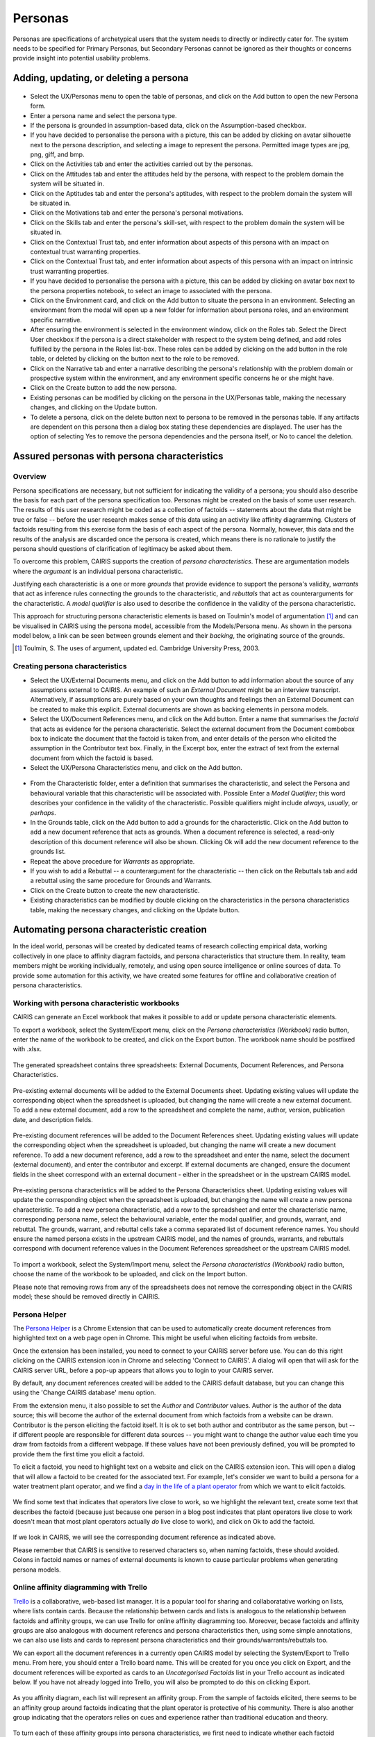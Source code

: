 Personas
========

Personas are specifications of archetypical users that the system needs
to directly or indirectly cater for. The system needs to be specified
for Primary Personas, but Secondary Personas cannot be ignored as their
thoughts or concerns provide insight into potential usability problems.

Adding, updating, or deleting a persona
---------------------------------------

.. figure:: PersonaForm.jpg
   :alt: Persona form


-  Select the UX/Personas menu to open the table of personas,
   and click on the Add button to open the new Persona form.

-  Enter a persona name and select the persona type.

-  If the persona is grounded in assumption-based data, click on the Assumption-based checkbox.

-  If you have decided to personalise the persona with a picture, this
   can be added by clicking on avatar silhouette next to the persona
   description, and selecting a image to represent the persona. Permitted image types are jpg, png, giff, and bmp.

-  Click on the Activities tab and enter the activities carried out by
   the personas.

-  Click on the Attitudes tab and enter the attitudes held by the
   persona, with respect to the problem domain the system will be
   situated in.

-  Click on the Aptitudes tab and enter the persona's aptitudes, with
   respect to the problem domain the system will be situated in.

-  Click on the Motivations tab and enter the persona's personal
   motivations.

-  Click on the Skills tab and enter the persona's skill-set, with
   respect to the problem domain the system will be situated in.

-  Click on the Contextual Trust tab, and enter information about aspects of this
   persona with an impact on contextual trust warranting properties.

-  Click on the Contextual Trust tab, and enter information about aspects of this
   persona with an impact on intrinsic trust warranting properties.

-  If you have decided to personalise the persona with a picture, this
   can be added by clicking on avatar box next to the persona
   properties notebook, to select an image to associated with the persona.

-  Click on the Environment card, and click on the Add button to situate the persona in an environment.
   Selecting an environment from the modal will open up a new folder for
   information about persona roles, and an environment specific narrative.

-  After ensuring the environment is selected in the environment window,
   click on the Roles tab. Select the Direct User 
   checkbox if the persona is a direct stakeholder with respect to the
   system being defined, and add roles fulfilled by the persona in the
   Roles list-box. These roles can be added by clicking on the add button in the role table,
   or deleted by clicking on the button next to the role to be removed.

-  Click on the Narrative tab and enter a narrative describing the
   persona's relationship with the problem domain or prospective system
   within the environment, and any environment specific concerns he or
   she might have.

-  Click on the Create button to add the new persona.

-  Existing personas can be modified by clicking on the persona
   in the UX/Personas table, making the necessary changes, and
   clicking on the Update button.

-  To delete a persona, click on the delete button next to persona to be removed
   in the personas table. If any artifacts are
   dependent on this persona then a dialog box stating these
   dependencies are displayed. The user has the option of selecting Yes
   to remove the persona dependencies and the persona itself, or No to
   cancel the deletion.

Assured personas with persona characteristics
---------------------------------------------

Overview
~~~~~~~~

Persona specifications are necessary, but not sufficient for indicating the validity of a persona; you should also describe the basis for each part of the persona specification too.
Personas might be created on the basis of some user research.  The results of this user research might be coded as a collection of factoids -- statements about the data that might be true or false -- before the user research makes sense of this data using an activity like affinity diagramming.  Clusters of factoids resulting from this exercise form the basis of each aspect of the persona.  Normally, however, this data and the results of the analysis are discarded once the persona is created, which means there is no rationale to justify the persona should questions of clarification of legitimacy be asked about them.

To overcome this problem, CAIRIS supports the creation of *persona characteristics*.  These are argumentation models where the *argument* is an individual persona characteristic.   

Justifying each characteristic is a one or more *grounds* that provide evidence to support the persona's validity, *warrants* that act as inference rules connecting the grounds to the characteristic, and *rebuttals* that act as counterarguments for the characteristic.  A *model qualifier* is also used to describe the confidence in the validity of the persona characteristic.

This approach for structuring persona characteristic elements is based on Toulmin's model of argumentation [#]_ and can be visualised in CAIRIS using the persona model, accessible from the Models/Persona menu.  As shown in the persona model below, a link can be seen between grounds element and their *backing*, the originating source of the grounds. 

.. [#] Toulmin, S. The uses of argument, updated ed. Cambridge University Press, 2003.

.. figure:: APModelKey.jpg
   :alt: Persona model

Creating persona characteristics
~~~~~~~~~~~~~~~~~~~~~~~~~~~~~~~~

-  Select the UX/External Documents menu, and click on the Add button
   to add information about the source of any assumptions external to
   CAIRIS. An example of such an *External Document* might be an
   interview transcript. Alternatively, if assumptions are purely based
   on your own thoughts and feelings then an External Document can be
   created to make this explicit.  External documents are shown as backing elements in persona models.

-  Select the UX/Document References menu, and click on the Add button.
   Enter a name that summarises the *factoid* that acts as evidence for the persona characteristic.
   Select the external document from the Document combobox box to indicate the document that the factoid is taken from, and enter details of the person who elicited the assumption in the Contributor text box.  Finally, in the Excerpt box, enter the extract of text from the external document from which the factoid is based.

-  Select the UX/Persona Characteristics menu, and click on the Add button.

.. figure:: PersonaCharacteristicForm.jpg
   :alt: Persona characteristic form

-  From the Characteristic folder, enter a definition that summarises the characteristic, and select the Persona and behavioural variable that this characteristic will be associated with.  Possible Enter a *Model Qualifier*; this word describes your confidence in the validity of the characteristic. Possible qualifiers might include *always*, *usually*, or *perhaps*.

-  In the Grounds table, click on the Add button to add a grounds for the characteristic.
   Click on the Add button to add a new document reference that acts as grounds. When a document reference is selected, a read-only description of this document reference will also be shown. Clicking Ok will add the new document reference to the grounds list.

-  Repeat the above procedure for *Warrants* as appropriate.

-  If you wish to add a Rebuttal -- a counterargument for the
   characteristic -- then click on the Rebuttals tab and add a rebuttal
   using the same procedure for Grounds and Warrants.

-  Click on the Create button to create the new characteristic.

-  Existing characteristics can be modified by double clicking on the
   characteristics in the persona characteristics table, making the
   necessary changes, and clicking on the Update button.

Automating persona characteristic creation
------------------------------------------

In the ideal world, personas will be created by dedicated teams of research collecting empirical data, working collectively in one place to affinity diagram factoids, and persona characteristics that structure them.  In reality, team members might be working individually, remotely, and using open source intelligence or online sources of data.  To provide some automation for this activity, we have created some features for offline and collaborative creation of persona characteristics.


Working with persona characteristic workbooks
~~~~~~~~~~~~~~~~~~~~~~~~~~~~~~~~~~~~~~~~~~~~~

CAIRIS can generate an Excel workbook that makes it possible to add or update persona characteristic elements.  

To export a workbook, select the System/Export menu, click on the *Persona characteristics (Workbook)* radio button, enter the name of the workbook to be created, and click on the Export button.  The workbook name should be postfixed with .xlsx.  


.. figure:: exportPCWorkbook.jpg
   :alt: Export persona characteristics workbook

The generated spreadsheet contains three spreadsheets: External Documents, Document References, and Persona Characteristics.

.. figure:: ExternalDocuments_sheet.jpg
   :alt: External documents spreadsheet

Pre-existing external documents will be added to the External Documents sheet.  Updating existing values will update the corresponding object when the spreadsheet is uploaded, but changing the name will create a new external document.  To add a new external document, add a row to the spreadsheet and complete the name, author, version, publication date, and description fields.  

.. figure:: DocumentReferences_sheet.jpg
   :alt: Document references spreadsheet

Pre-existing document references will be added to the Document References sheet.  Updating existing values will update the corresponding object when the spreadsheet is uploaded, but changing the name will create a new document reference.  To add a new document reference, add a row to the spreadsheet and enter the name, select the document (external document), and enter the contributor and excerpt. If external documents are changed, ensure the document fields in the sheet correspond with an external document - either in the spreadsheet or in the upstream CAIRIS model.

.. figure:: PersonaCharacteristics_sheet.jpg
   :alt: Persona characteristics spreadsheet

Pre-existing persona characteristics will be added to the Persona Characteristics sheet.  Updating existing values will update the corresponding object when the spreadsheet is uploaded, but changing the name will create a new persona characteristic.  To add a new persona characteristic, add a row to the spreadsheet and enter the characteristic name, corresponding persona name, select the behavioural variable, enter the modal qualifier, and grounds, warrant, and rebuttal.  The grounds, warrant, and rebuttal cells take a comma separated list of document reference names.  You should ensure the named persona exists in the upstream CAIRIS model, and the names of grounds, warrants, and rebuttals correspond with document reference values in the Document References spreadsheet or the upstream CAIRIS model.

.. figure:: importPCWorkbook.jpg
   :alt: Import persona characteristics workbook


To import a workbook, select the System/Import menu, select the *Persona characteristics (Workbook)* radio button, choose the name of the workbook to be uploaded, and click on the Import button.

Please note that removing rows from any of the spreadsheets does not remove the corresponding object in the CAIRIS model; these should be removed directly in CAIRIS.


Persona Helper
~~~~~~~~~~~~~~

The `Persona Helper <https://chrome.google.com/webstore/detail/persona-helper/mhojpjjecjmdbbooonpglohcedhnjkho>`_ is a Chrome Extension that can be used to automatically create document references from highlighted text on a web page open in Chrome.  This might be useful when eliciting factoids from website.

Once the extension has been installed, you need to connect to your CAIRIS server before use.  You can do this right clicking on the CAIRIS extension icon in Chrome and selecting 'Connect to CAIRIS'.  A dialog will open that will ask for the CAIRIS server URL, before a pop-up appears that allows you to login to your CAIRIS server.

By default, any document references created will be added to the CAIRIS default database, but you can change this using the 'Change CAIRIS database' menu option.  

From the extension menu, it also possible to set the *Author* and *Contributor* values.  Author is the author of the data source; this will become the author of the external document from which factoids from a website can be drawn.  Contributor is the person eliciting the factoid itself.  It is ok to set both author and contributor as the same person, but -- if different people are responsible for different data sources -- you might want to change the author value each time you draw from factoids from a different webpage.  If these values have not been previously defined, you will be prompted to provide them the first time you elicit a factoid.

To elicit a factoid, you need to highlight text on a website and click on the CAIRIS extension icon.  This will open a dialog that will allow a factoid to be created for the associated text.  For example, let's consider we want to build a persona for a water treatment plant operator, and we find a `day in the life of a plant operator <https://kyocp.wordpress.com/2012/08/14/a-day-in-the-life-of-an-operator>`_ from which we want to elicit factoids.

.. figure:: PHExample.jpg
   :alt: Persona helper example

We find some text that indicates that operators live close to work, so we highlight the relevant text, create some text that describes the factoid (because just because one person in a blog post indicates that plant operators live close to work doesn't mean that most plant operators actually *do* live close to work), and click on Ok to add the factoid.

.. figure:: DRExample.jpg
   :alt: Generated document reference

If we look in CAIRIS, we will see the corresponding document reference as indicated above.  

Please remember that CAIRIS is sensitive to reserved characters so, when naming factoids, these should avoided.  Colons in factoid names or names of external documents is known to cause particular problems when generating persona models.


Online affinity diagramming with Trello
~~~~~~~~~~~~~~~~~~~~~~~~~~~~~~~~~~~~~~~

`Trello <https://trello.com>`_ is a collaborative, web-based list manager.  It is a popular tool for sharing and collaboratative working on lists, where lists contain cards.  Because the relationship between cards and lists is analogous to the relationship between factoids and affinity groups, we can use Trello for online affinity diagramming too.  Moreover, becase factoids and affinity groups are also analogous with document referencs and persona characteristics then, using some simple annotations, we can also use lists and cards to represent persona characteristics and their grounds/warrants/rebuttals too.

We can export all the document references in a currently open CAIRIS model by selecting the System/Export to Trello menu.  From here, you should enter a Trello board name.  This will be created for you once you click on Export, and the document references will be exported as cards to an *Uncategorised Factoids* list in your Trello account as indicated below.  If you have not already logged into Trello, you will also be prompted to do this on clicking Export.


.. figure:: TEExample.jpg
   :alt: Trello Export example

As you affinity diagram, each list will represent an affinity group.  From the sample of factoids elicited, there seems to be an affinity group around factoids indicating that the plant operator is protective of his community.  There is also another group indicating that the operators relies on cues and experience rather than traditional education and theory.


.. figure:: InitialAffinityGroups.jpg
   :alt: Initial affinity groups

To turn each of these affinity groups into persona characteristics, we first need to indicate whether each factoid represents a groups, warrant or rebuttal.  To do this, we click on each card, click on the Label and select either a *grounds* , *warrant* or *rebuttal* label.  If you have not imported document references from CAIRIS, these labels won't be automatically created, but you can add them manually.

The final step entails indicating the behavioural variable associated with the persona characteristic.  You can do this by postfixing the list name with a colon and the name of the variable.  Permissible variable names are: activities, aptitudes, attitudes, motivations, skills, intrinsic and contextual.  Please note, you can only associate a persona characteristic with a single behavioural variable.

.. figure:: FinalAffinityGroups.jpg
   :alt: Final affinity groups

When you're ready, you can import this Trello board back into CAIRIS.  However, before you can do you need to create a persona object for each board you import.  For example, an empty persona called Bob will be created to represent a water treatment plant operator.  

To import the board, return to CAIRIS and select the System / Import from Trello menu.  From this form, you should select the Trello board you are exporting, select the persona associated with the persona characteristics that will be generated, and click on Import.

.. figure:: GeneratedPC.jpg
   :alt: Generated persona characteristic


The persona characteristic generated will, as shown above, have a modal qualifier set to *Perhaps*.  This should be updated based on your confidence in the characteristic.

If you have exported your document references from CAIRIS then each ground/warrant/rebuttal document reference will be associated with its apopriate external document.  However, if you have created the cards manually in Trello then CAIRIS will create new document references for each card, and an *Unknown* external document to indicates that, at the time of import, the factoids were of uncertin origin. If you know the origin of the factoids, you can create external documents to represent these origins, and re-associate the document references accordingly.

Armed with your persona characteristics, you can now write narrative text in your persona corresponding with these characteristics.  In doing so, you may surface possible assumptions or ambiguity.  For example, the above persona characteristic seems to suggest a non-traditional education is the basis for managing by cues but this assumption might not be warranted, particularly as all the factoids come from a single source.  As such, this could trigger a return to the affinity diagrams or the weakening of the modal qualifier to indicate reduced confidence.

.. note::
   Due to how Trello's client.js file works, you may get errors connecting to Trello during Trello exports and imports.  You can get around this by raising an issue in CAIRIS to get your CAIRIS server's URL recognized as an allowable origin   You can also get around this by running the CAIRIS UI in debug mode.  To do this by (i) clone the `CAIRIS UI GitHub repository <https://github.com/cairis-platform/cairis-ui>`_, (ii) Follow the instructions in the README to setup the CAIRIS UI project by running *yarn install* in the root directory, (iii) setup the indicated .env.development file as indicated, (iv) running *yarn run serve* to locally run the CAIRIS UI, (v) point your web browser to http://localhost:8080 .
